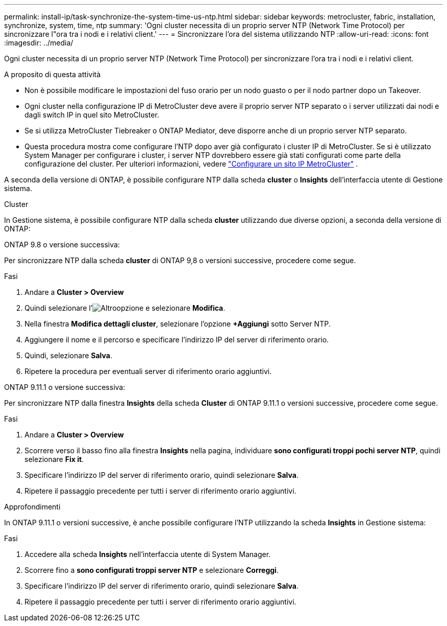 ---
permalink: install-ip/task-synchronize-the-system-time-us-ntp.html 
sidebar: sidebar 
keywords: metrocluster, fabric, installation, synchronize, system, time, ntp 
summary: 'Ogni cluster necessita di un proprio server NTP (Network Time Protocol) per sincronizzare l"ora tra i nodi e i relativi client.' 
---
= Sincronizzare l'ora del sistema utilizzando NTP
:allow-uri-read: 
:icons: font
:imagesdir: ../media/


[role="lead"]
Ogni cluster necessita di un proprio server NTP (Network Time Protocol) per sincronizzare l'ora tra i nodi e i relativi client.

.A proposito di questa attività
* Non è possibile modificare le impostazioni del fuso orario per un nodo guasto o per il nodo partner dopo un Takeover.
* Ogni cluster nella configurazione IP di MetroCluster deve avere il proprio server NTP separato o i server utilizzati dai nodi e dagli switch IP in quel sito MetroCluster.
* Se si utilizza MetroCluster Tiebreaker o ONTAP Mediator, deve disporre anche di un proprio server NTP separato.
* Questa procedura mostra come configurare l'NTP dopo aver già configurato i cluster IP di MetroCluster. Se si è utilizzato System Manager per configurare i cluster, i server NTP dovrebbero essere già stati configurati come parte della configurazione del cluster. Per ulteriori informazioni, vedere link:../install-ip/set-up-mcc-site-system-manager.html["Configurare un sito IP MetroCluster"] .


A seconda della versione di ONTAP, è possibile configurare NTP dalla scheda *cluster* o *Insights* dell'interfaccia utente di Gestione sistema.

[role="tabbed-block"]
====
.Cluster
--
In Gestione sistema, è possibile configurare NTP dalla scheda *cluster* utilizzando due diverse opzioni, a seconda della versione di ONTAP:

.ONTAP 9.8 o versione successiva:
Per sincronizzare NTP dalla scheda *cluster* di ONTAP 9,8 o versioni successive, procedere come segue.

.Fasi
. Andare a *Cluster > Overview*
. Quindi selezionare l'image:icon-more-kebab-blue-bg.jpg["Altro"]opzione e selezionare *Modifica*.
. Nella finestra *Modifica dettagli cluster*, selezionare l'opzione *+Aggiungi* sotto Server NTP.
. Aggiungere il nome e il percorso e specificare l'indirizzo IP del server di riferimento orario.
. Quindi, selezionare *Salva*.
. Ripetere la procedura per eventuali server di riferimento orario aggiuntivi.


.ONTAP 9.11.1 o versione successiva:
Per sincronizzare NTP dalla finestra *Insights* della scheda *Cluster* di ONTAP 9.11.1 o versioni successive, procedere come segue.

.Fasi
. Andare a *Cluster > Overview*
. Scorrere verso il basso fino alla finestra *Insights* nella pagina, individuare *sono configurati troppi pochi server NTP*, quindi selezionare *Fix it*.
. Specificare l'indirizzo IP del server di riferimento orario, quindi selezionare *Salva*.
. Ripetere il passaggio precedente per tutti i server di riferimento orario aggiuntivi.


--
.Approfondimenti
--
In ONTAP 9.11.1 o versioni successive, è anche possibile configurare l'NTP utilizzando la scheda *Insights* in Gestione sistema:

.Fasi
. Accedere alla scheda *Insights* nell'interfaccia utente di System Manager.
. Scorrere fino a *sono configurati troppi server NTP* e selezionare *Correggi*.
. Specificare l'indirizzo IP del server di riferimento orario, quindi selezionare *Salva*.
. Ripetere il passaggio precedente per tutti i server di riferimento orario aggiuntivi.


--
====